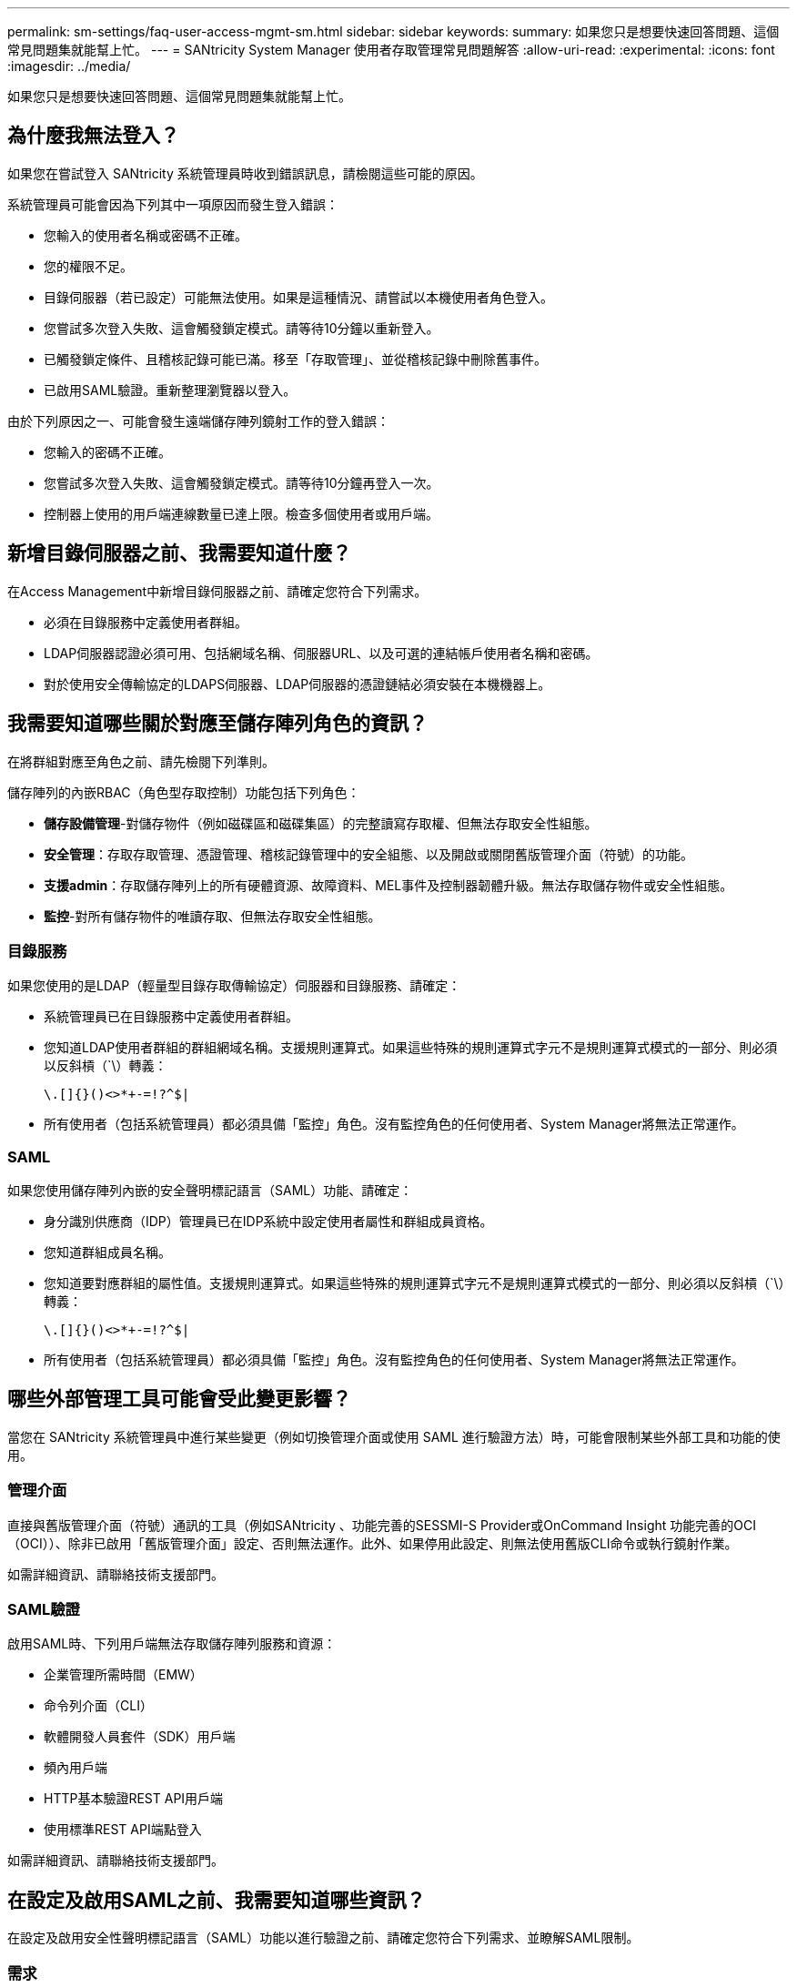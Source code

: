 ---
permalink: sm-settings/faq-user-access-mgmt-sm.html 
sidebar: sidebar 
keywords:  
summary: 如果您只是想要快速回答問題、這個常見問題集就能幫上忙。 
---
= SANtricity System Manager 使用者存取管理常見問題解答
:allow-uri-read: 
:experimental: 
:icons: font
:imagesdir: ../media/


[role="lead"]
如果您只是想要快速回答問題、這個常見問題集就能幫上忙。



== 為什麼我無法登入？

如果您在嘗試登入 SANtricity 系統管理員時收到錯誤訊息，請檢閱這些可能的原因。

系統管理員可能會因為下列其中一項原因而發生登入錯誤：

* 您輸入的使用者名稱或密碼不正確。
* 您的權限不足。
* 目錄伺服器（若已設定）可能無法使用。如果是這種情況、請嘗試以本機使用者角色登入。
* 您嘗試多次登入失敗、這會觸發鎖定模式。請等待10分鐘以重新登入。
* 已觸發鎖定條件、且稽核記錄可能已滿。移至「存取管理」、並從稽核記錄中刪除舊事件。
* 已啟用SAML驗證。重新整理瀏覽器以登入。


由於下列原因之一、可能會發生遠端儲存陣列鏡射工作的登入錯誤：

* 您輸入的密碼不正確。
* 您嘗試多次登入失敗、這會觸發鎖定模式。請等待10分鐘再登入一次。
* 控制器上使用的用戶端連線數量已達上限。檢查多個使用者或用戶端。




== 新增目錄伺服器之前、我需要知道什麼？

在Access Management中新增目錄伺服器之前、請確定您符合下列需求。

* 必須在目錄服務中定義使用者群組。
* LDAP伺服器認證必須可用、包括網域名稱、伺服器URL、以及可選的連結帳戶使用者名稱和密碼。
* 對於使用安全傳輸協定的LDAPS伺服器、LDAP伺服器的憑證鏈結必須安裝在本機機器上。




== 我需要知道哪些關於對應至儲存陣列角色的資訊？

在將群組對應至角色之前、請先檢閱下列準則。

儲存陣列的內嵌RBAC（角色型存取控制）功能包括下列角色：

* *儲存設備管理*-對儲存物件（例如磁碟區和磁碟集區）的完整讀寫存取權、但無法存取安全性組態。
* *安全管理*：存取存取管理、憑證管理、稽核記錄管理中的安全組態、以及開啟或關閉舊版管理介面（符號）的功能。
* *支援admin*：存取儲存陣列上的所有硬體資源、故障資料、MEL事件及控制器韌體升級。無法存取儲存物件或安全性組態。
* *監控*-對所有儲存物件的唯讀存取、但無法存取安全性組態。




=== 目錄服務

如果您使用的是LDAP（輕量型目錄存取傳輸協定）伺服器和目錄服務、請確定：

* 系統管理員已在目錄服務中定義使用者群組。
* 您知道LDAP使用者群組的群組網域名稱。支援規則運算式。如果這些特殊的規則運算式字元不是規則運算式模式的一部分、則必須以反斜槓（`\）轉義：
+
[listing]
----
\.[]{}()<>*+-=!?^$|
----
* 所有使用者（包括系統管理員）都必須具備「監控」角色。沒有監控角色的任何使用者、System Manager將無法正常運作。




=== SAML

如果您使用儲存陣列內嵌的安全聲明標記語言（SAML）功能、請確定：

* 身分識別供應商（IDP）管理員已在IDP系統中設定使用者屬性和群組成員資格。
* 您知道群組成員名稱。
* 您知道要對應群組的屬性值。支援規則運算式。如果這些特殊的規則運算式字元不是規則運算式模式的一部分、則必須以反斜槓（`\）轉義：
+
[listing]
----
\.[]{}()<>*+-=!?^$|
----
* 所有使用者（包括系統管理員）都必須具備「監控」角色。沒有監控角色的任何使用者、System Manager將無法正常運作。




== 哪些外部管理工具可能會受此變更影響？

當您在 SANtricity 系統管理員中進行某些變更（例如切換管理介面或使用 SAML 進行驗證方法）時，可能會限制某些外部工具和功能的使用。



=== 管理介面

直接與舊版管理介面（符號）通訊的工具（例如SANtricity 、功能完善的SESSMI-S Provider或OnCommand Insight 功能完善的OCI（OCI））、除非已啟用「舊版管理介面」設定、否則無法運作。此外、如果停用此設定、則無法使用舊版CLI命令或執行鏡射作業。

如需詳細資訊、請聯絡技術支援部門。



=== SAML驗證

啟用SAML時、下列用戶端無法存取儲存陣列服務和資源：

* 企業管理所需時間（EMW）
* 命令列介面（CLI）
* 軟體開發人員套件（SDK）用戶端
* 頻內用戶端
* HTTP基本驗證REST API用戶端
* 使用標準REST API端點登入


如需詳細資訊、請聯絡技術支援部門。



== 在設定及啟用SAML之前、我需要知道哪些資訊？

在設定及啟用安全性聲明標記語言（SAML）功能以進行驗證之前、請確定您符合下列需求、並瞭解SAML限制。



=== 需求

開始之前、請確定：

* 您的網路中已設定身分識別供應商（IDP）。IDP是一種外部系統、用於向使用者要求認證、並判斷使用者是否已成功驗證。您的安全團隊負責維護IDP。
* IDP管理員已在IDP系統中設定使用者屬性和群組。
* IDP管理員已確保IDP支援在驗證時傳回名稱ID的功能。
* 系統管理員已確保IDP伺服器與控制器時鐘同步（透過NTP伺服器或調整控制器時鐘設定）。
* IDP中繼資料檔案會從IDP系統下載、並可在本機系統上使用、以供存取System Manager。
* 您知道儲存陣列中每個控制器的IP位址或網域名稱。




=== 限制

除了上述要求之外、請務必瞭解下列限制：

* 一旦啟用SAML、您就無法透過使用者介面停用SAML、也無法編輯IDP設定。如果您需要停用或編輯SAML組態、請聯絡技術支援部門以取得協助。建議您在最終組態步驟中啟用SAML之前先測試SSO登入。（系統也會在啟用SAML之前執行SSO登入測試。）
* 如果您日後停用SAML、系統會自動還原先前的組態（本機使用者角色和/或目錄服務）。
* 如果目錄服務目前設定為使用者驗證、則SAML會覆寫該組態。
* 設定SAML時、下列用戶端無法存取儲存陣列資源：
+
** 企業管理所需時間（EMW）
** 命令列介面（CLI）
** 軟體開發人員套件（SDK）用戶端
** 頻內用戶端
** HTTP基本驗證REST API用戶端
** 使用標準REST API端點登入






== 稽核記錄中記錄了哪些類型的事件？

稽核日誌可記錄修改事件、或同時記錄修改和唯讀事件。

視原則設定而定、會顯示下列類型的事件：

* *修改事件*：系統管理程式中涉及系統變更（例如資源配置儲存設備）的使用者動作。
* *修改和唯讀事件*：涉及系統變更的使用者動作、以及涉及檢視或下載資訊的事件、例如檢視磁碟區指派。




== 設定syslog伺服器之前、我需要知道什麼？

您可以將稽核記錄歸檔至外部syslog伺服器。

在設定syslog伺服器之前、請記住下列準則。

* 請確定您知道伺服器位址、傳輸協定和連接埠號碼。伺服器位址可以是完整網域名稱、IPv4位址或IPv6位址。
* 如果您的伺服器使用安全傳輸協定（例如TLS）、則您的本機系統必須具備憑證授權單位（CA）憑證。CA憑證可識別網站擁有者、以確保伺服器與用戶端之間的安全連線。
* 設定完成後、所有新的稽核記錄都會傳送到syslog伺服器。不會傳輸先前的記錄。
* 覆寫原則設定（可從*檢視/編輯設定*取得）不會影響使用syslog伺服器組態來管理記錄的方式。
* 稽核記錄遵循RFC 5424訊息格式。




== 系統記錄伺服器不再接收稽核記錄。我該怎麼辦？

如果您設定的syslog伺服器採用TLS傳輸協定、則伺服器在憑證因任何原因而失效時、將無法接收訊息。稽核記錄會張貼有關無效憑證的錯誤訊息。

若要解決此問題、您必須先修正syslog伺服器的憑證。一旦有效的憑證鏈結就位、請前往功能表：「Settings[Audit Log（設定稽核記錄）> Configure Syslog Servers（設定Syslog伺服器）> Test All（全部測試）」。
